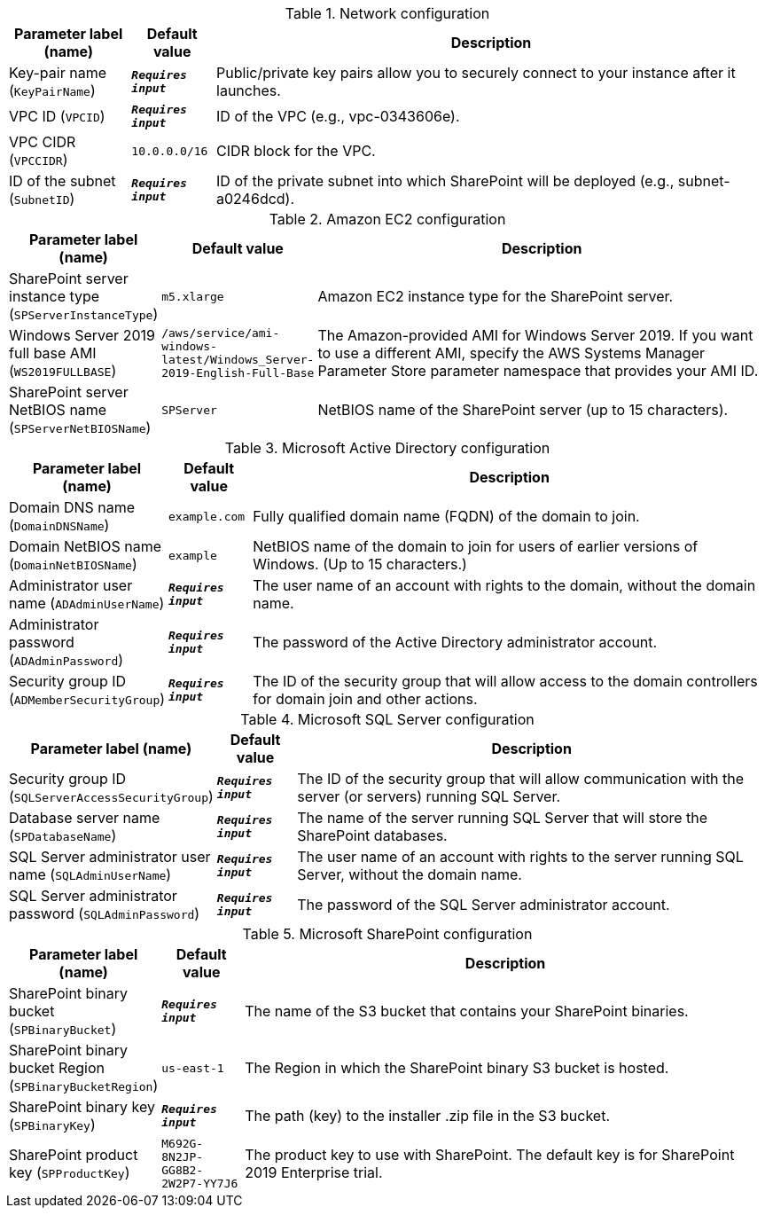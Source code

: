 
.Network configuration
[width="100%",cols="16%,11%,73%",options="header",]
|===
|Parameter label (name) |Default value|Description|Key-pair name
(`KeyPairName`)|`**__Requires input__**`|Public/private key pairs allow you to securely connect to your instance after it launches.|VPC ID
(`VPCID`)|`**__Requires input__**`|ID of the VPC (e.g., vpc-0343606e).|VPC CIDR
(`VPCCIDR`)|`10.0.0.0/16`|CIDR block for the VPC.|ID of the subnet
(`SubnetID`)|`**__Requires input__**`|ID of the private subnet into which SharePoint will be deployed (e.g., subnet-a0246dcd).
|===
.Amazon EC2 configuration
[width="100%",cols="16%,11%,73%",options="header",]
|===
|Parameter label (name) |Default value|Description|SharePoint server instance type
(`SPServerInstanceType`)|`m5.xlarge`|Amazon EC2 instance type for the SharePoint server.|Windows Server 2019 full base AMI
(`WS2019FULLBASE`)|`/aws/service/ami-windows-latest/Windows_Server-2019-English-Full-Base`|The Amazon-provided AMI for Windows Server 2019. If you want to use a different AMI, specify the AWS Systems Manager Parameter Store parameter namespace that provides your AMI ID.|SharePoint server NetBIOS name
(`SPServerNetBIOSName`)|`SPServer`|NetBIOS name of the SharePoint server (up to 15 characters).
|===
.Microsoft Active Directory configuration
[width="100%",cols="16%,11%,73%",options="header",]
|===
|Parameter label (name) |Default value|Description|Domain DNS name
(`DomainDNSName`)|`example.com`|Fully qualified domain name (FQDN) of the domain to join.|Domain NetBIOS name
(`DomainNetBIOSName`)|`example`|NetBIOS name of the domain to join for users of earlier versions of Windows. (Up to 15 characters.)|Administrator user name
(`ADAdminUserName`)|`**__Requires input__**`|The user name of an account with rights to the domain, without the domain name.|Administrator password
(`ADAdminPassword`)|`**__Requires input__**`|The password of the Active Directory administrator account.|Security group ID
(`ADMemberSecurityGroup`)|`**__Requires input__**`|The ID of the security group that will allow access to the domain controllers for domain join and other actions.
|===
.Microsoft SQL Server configuration
[width="100%",cols="16%,11%,73%",options="header",]
|===
|Parameter label (name) |Default value|Description|Security group ID
(`SQLServerAccessSecurityGroup`)|`**__Requires input__**`|The ID of the security group that will allow communication with the server (or servers) running SQL Server.|Database server name
(`SPDatabaseName`)|`**__Requires input__**`|The name of the server running SQL Server that will store the SharePoint databases.|SQL Server administrator user name
(`SQLAdminUserName`)|`**__Requires input__**`|The user name of an account with rights to the server running SQL Server, without the domain name.|SQL Server administrator password
(`SQLAdminPassword`)|`**__Requires input__**`|The password of the SQL Server administrator account.
|===
.Microsoft SharePoint configuration
[width="100%",cols="16%,11%,73%",options="header",]
|===
|Parameter label (name) |Default value|Description|SharePoint binary bucket
(`SPBinaryBucket`)|`**__Requires input__**`|The name of the S3 bucket that contains your SharePoint binaries.|SharePoint binary bucket Region
(`SPBinaryBucketRegion`)|`us-east-1`|The Region in which the SharePoint binary S3 bucket is hosted.|SharePoint binary key
(`SPBinaryKey`)|`**__Requires input__**`|The path (key) to the installer .zip file in the S3 bucket.|SharePoint product key
(`SPProductKey`)|`M692G-8N2JP-GG8B2-2W2P7-YY7J6`|The product key to use with SharePoint. The default key is for SharePoint 2019 Enterprise trial.
|===